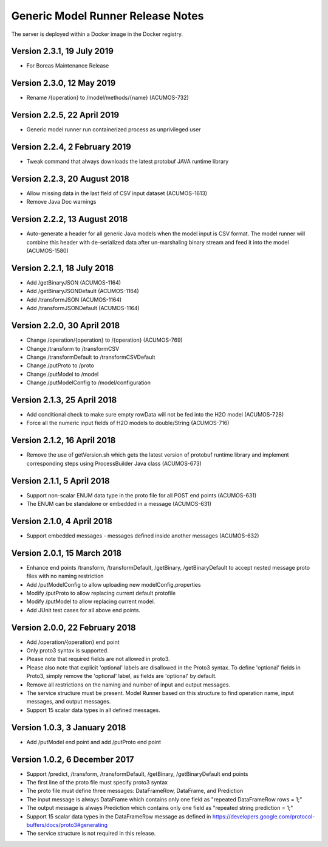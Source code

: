 .. ===============LICENSE_START=======================================================
.. Acumos CC-BY-4.0
.. ===================================================================================
.. Copyright (C) 2017-2018 AT&T Intellectual Property & Tech Mahindra. All rights reserved.
.. ===================================================================================
.. This Acumos documentation file is distributed by AT&T and Tech Mahindra
.. under the Creative Commons Attribution 4.0 International License (the "License");
.. you may not use this file except in compliance with the License.
.. You may obtain a copy of the License at
..
.. http://creativecommons.org/licenses/by/4.0
..
.. This file is distributed on an "AS IS" BASIS,
.. WITHOUT WARRANTIES OR CONDITIONS OF ANY KIND, either express or implied.
.. See the License for the specific language governing permissions and
.. limitations under the License.
.. ===============LICENSE_END=========================================================

==================================
Generic Model Runner Release Notes
==================================

The server is deployed within a Docker image in the Docker registry.

Version 2.3.1, 19 July 2019
---------------------------

* For Boreas Maintenance Release

Version 2.3.0, 12 May 2019
--------------------------

* Rename /{operation} to /model/methods/{name} (ACUMOS-732)

Version 2.2.5, 22 April 2019
----------------------------

* Generic model runner run containerized process as unprivileged user

Version 2.2.4, 2 February 2019
------------------------------

* Tweak command that always downloads the latest protobuf JAVA runtime library 

Version 2.2.3, 20 August 2018
-----------------------------

* Allow missing data in the last field of CSV input dataset (ACUMOS-1613)
* Remove Java Doc warnings

Version 2.2.2, 13 August 2018
-----------------------------

* Auto-generate a header for all generic Java models when the model input is CSV format. The model runner will combine this header with de-serialized data after un-marshaling binary stream and feed it into the model (ACUMOS-1580)

Version 2.2.1, 18 July 2018
---------------------------

* Add /getBinaryJSON (ACUMOS-1164)
* Add /getBinaryJSONDefault (ACUMOS-1164)
* Add /transformJSON (ACUMOS-1164)
* Add /transformJSONDefault (ACUMOS-1164)

Version 2.2.0, 30 April 2018
----------------------------

* Change /operation/{operation} to /{operation} (ACUMOS-769)
* Change /transform to /transformCSV
* Change /transformDefault to /transformCSVDefault
* Change /putProto to /proto
* Change /putModel to /model
* Change /putModelConfig to /model/configuration

Version 2.1.3, 25 April 2018
----------------------------

* Add conditional check to make sure empty rowData will not be fed into the H2O model (ACUMOS-728)
* Force all the numeric input fields of H2O models to double/String (ACUMOS-716)

Version 2.1.2, 16 April 2018
----------------------------

* Remove the use of getVersion.sh which gets the latest version of protobuf runtime library and implement corresponding steps using ProcessBuilder Java class (ACUMOS-673) 

Version 2.1.1, 5 April 2018
---------------------------

* Support non-scalar ENUM data type in the proto file for all POST end points (ACUMOS-631)
* The ENUM can be standalone or embedded in a message (ACUMOS-631)

Version 2.1.0, 4 April 2018
---------------------------

* Support embedded messages - messages defined inside another messages (ACUMOS-632)

Version 2.0.1, 15 March 2018
----------------------------

* Enhance end points /transform, /transformDefault, /getBinary, /getBinaryDefault to accept nested message proto files with no naming restriction
* Add /putModelConfig to allow uploading new modelConfig.properties
* Modify /putProto to allow replacing current default protofile
* Modify /putModel to allow replacing current model.
* Add JUnit test cases for all above end points.

Version 2.0.0, 22 February 2018
-------------------------------

* Add /operation/{operation} end point 
* Only proto3 syntax is supported. 
* Please note that required fields are not allowed in proto3. 
* Please also note that explicit 'optional' labels are disallowed in the Proto3 syntax. To define 'optional' fields in Proto3, simply remove the 'optional' label, as fields are 'optional' by default.
* Remove all restrictions on the naming and number of input and output messages.  
* The service structure must be present. Model Runner based on this structure to find operation name, input messages, and output messages.
* Support 15 scalar data types in all defined messages.

Version 1.0.3, 3 January 2018
-----------------------------

* Add /putModel end point and add /putProto end point

Version 1.0.2, 6 December 2017
------------------------------

* Support /predict, /transform, /transformDefault, /getBinary, /getBinaryDefault end points
* The first line of the proto file must specify proto3 syntax 
* The proto file must define three messages: DataFrameRow, DataFrame, and Prediction 
* The input message is always DataFrame which contains only one field as "repeated DataFrameRow rows = 1;"
* The output message is always Prediction which contains only one field as "repeated string prediction = 1;"
* Support 15 scalar data types in the DataFrameRow message as defined in https://developers.google.com/protocol-buffers/docs/proto3#generating
* The service structure is not required in this release. 
